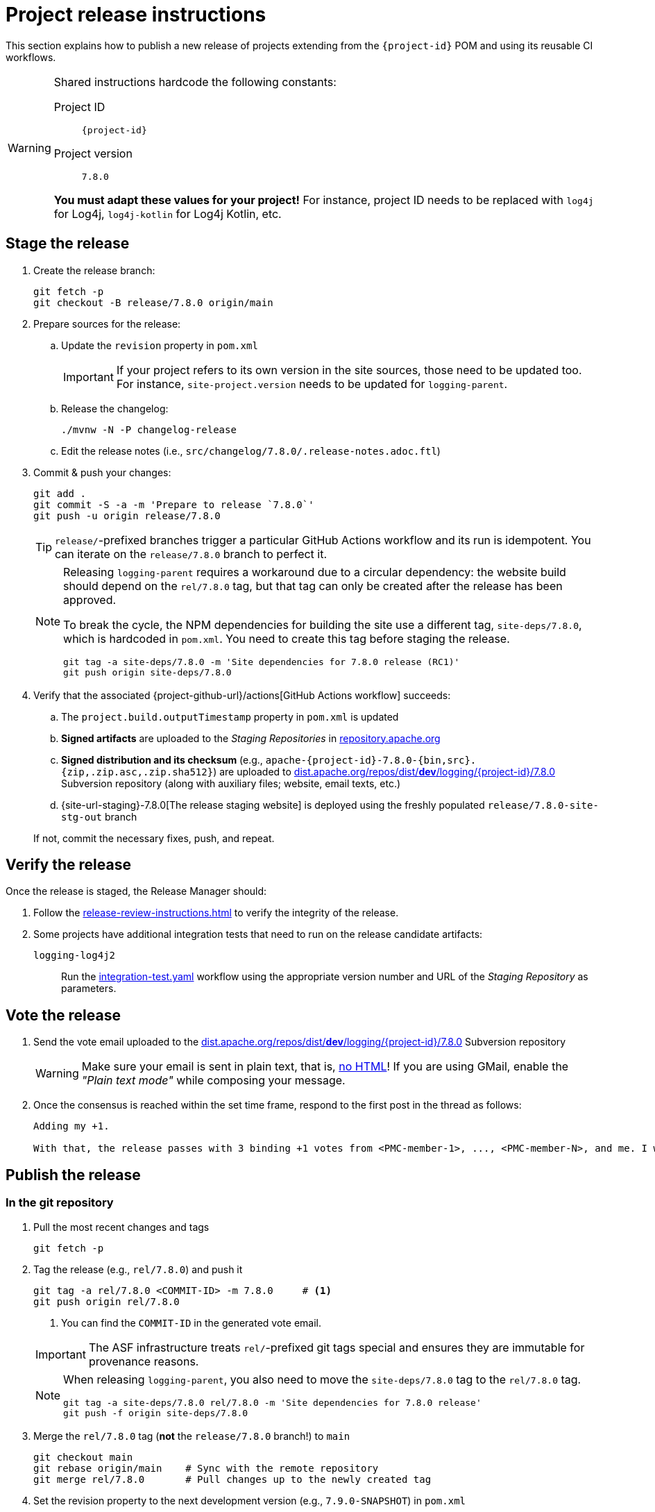 ////
Licensed to the Apache Software Foundation (ASF) under one or more
contributor license agreements. See the NOTICE file distributed with
this work for additional information regarding copyright ownership.
The ASF licenses this file to You under the Apache License, Version 2.0
(the "License"); you may not use this file except in compliance with
the License. You may obtain a copy of the License at

    https://www.apache.org/licenses/LICENSE-2.0

Unless required by applicable law or agreed to in writing, software
distributed under the License is distributed on an "AS IS" BASIS,
WITHOUT WARRANTIES OR CONDITIONS OF ANY KIND, either express or implied.
See the License for the specific language governing permissions and
limitations under the License.
////

// ██     ██  █████  ██████  ███    ██ ██ ███    ██  ██████  ██
// ██     ██ ██   ██ ██   ██ ████   ██ ██ ████   ██ ██       ██
// ██  █  ██ ███████ ██████  ██ ██  ██ ██ ██ ██  ██ ██   ███ ██
// ██ ███ ██ ██   ██ ██   ██ ██  ██ ██ ██ ██  ██ ██ ██    ██
//  ███ ███  ██   ██ ██   ██ ██   ████ ██ ██   ████  ██████  ██
//
// Below instructions are shared by all Maven-based Apache Logging Services projects.
// Be extremely cautious while making changes!

= Project release instructions

This section explains how to publish a new release of projects extending from the `{project-id}` POM and using its reusable CI workflows.

[WARNING]
====
Shared instructions hardcode the following constants:

Project ID::
`{project-id}`

Project version::
`7.8.0`

**You must adapt these values for your project!**
For instance, project ID needs to be replaced with `log4j` for Log4j, `log4j-kotlin` for Log4j Kotlin, etc.
====

[#stage-release]
== Stage the release

. Create the release branch:
+
[source,bash]
----
git fetch -p
git checkout -B release/7.8.0 origin/main
----

. Prepare sources for the release:
.. Update the `revision` property in `pom.xml`
+
[IMPORTANT]
====
If your project refers to its own version in the site sources, those need to be updated too.
For instance, `site-project.version` needs to be updated for `logging-parent`.
====
.. Release the changelog:
+
[source,bash]
----
./mvnw -N -P changelog-release
----
.. Edit the release notes (i.e., `src/changelog/7.8.0/.release-notes.adoc.ftl`)

. Commit & push your changes:
+
[source,bash]
----
git add .
git commit -S -a -m 'Prepare to release `7.8.0`'
git push -u origin release/7.8.0
----
+
[TIP]
====
`release/`-prefixed branches trigger a particular GitHub Actions workflow and its run is idempotent.
You can iterate on the `release/7.8.0` branch to perfect it.
====
+
[NOTE]
====
Releasing `logging-parent` requires a workaround due to a circular dependency: the website build should depend on the `rel/7.8.0` tag, but that tag can only be created after the release has been approved.

To break the cycle, the NPM dependencies for building the site use a different tag, `site-deps/7.8.0`, which is hardcoded in `pom.xml`.
You need to create this tag before staging the release.
[source,bash]
----
git tag -a site-deps/7.8.0 -m 'Site dependencies for 7.8.0 release (RC1)'
git push origin site-deps/7.8.0
----
====

. Verify that the associated {project-github-url}/actions[GitHub Actions workflow] succeeds:
.. The `project.build.outputTimestamp` property in `pom.xml` is updated
.. *Signed artifacts* are uploaded to the _Staging Repositories_ in https://repository.apache.org/[repository.apache.org]
.. *Signed distribution and its checksum* (e.g., `apache-{project-id}-7.8.0-{bin,src}.{zip,.zip.asc,.zip.sha512}`) are uploaded to https://dist.apache.org/repos/dist/dev/logging/{project-id}[dist.apache.org/repos/dist/**dev**/logging/{project-id}/7.8.0] Subversion repository (along with auxiliary files; website, email texts, etc.)
.. {site-url-staging}-7.8.0[The release staging website] is deployed using the freshly populated `release/7.8.0-site-stg-out` branch

+
If not, commit the necessary fixes, push, and repeat.

[#verify-release]
== Verify the release

Once the release is staged, the Release Manager should:

. Follow the xref:release-review-instructions.adoc[] to verify the integrity of the release.
. Some projects have additional integration tests that need to run on the release candidate artifacts:

`logging-log4j2`::
+
Run the
https://github.com/apache/logging-log4j-samples/actions/workflows/integration-test.yaml[integration-test.yaml]
workflow using the appropriate version number and URL of the _Staging Repository_ as parameters.

[#vote-release]
== Vote the release

. Send the vote email uploaded to the https://dist.apache.org/repos/dist/dev/logging/{project-id}/7.8.0[dist.apache.org/repos/dist/**dev**/logging/{project-id}/7.8.0] Subversion repository
+
[WARNING]
====
Make sure your email is sent in plain text, that is, https://infra.apache.org/contrib-email-tips#nohtml[no HTML]!
If you are using GMail, enable the _"Plain text mode"_ while composing your message.
====

. Once the consensus is reached within the set time frame, respond to the first post in the thread as follows:
+
[source]
----
Adding my +1.

With that, the release passes with 3 binding +1 votes from <PMC-member-1>, ..., <PMC-member-N>, and me. I will continue the release process.
----

[#publish-release]
== Publish the release

[#publish-release-git]
=== In the git repository

. Pull the most recent changes and tags
+
[source,bash]
----
git fetch -p
----
. Tag the release (e.g., `rel/7.8.0`) and push it
+
[source,bash]
----
git tag -a rel/7.8.0 <COMMIT-ID> -m 7.8.0     # <1>
git push origin rel/7.8.0
----
+
<1> You can find the `COMMIT-ID` in the generated vote email.

+
[IMPORTANT]
====
The ASF infrastructure treats ``rel/``-prefixed git tags special and ensures they are immutable for provenance reasons.
====
+
[NOTE]
====
When releasing `logging-parent`, you also need to move the `site-deps/7.8.0` tag to the `rel/7.8.0` tag.
[source,bash]
----
git tag -a site-deps/7.8.0 rel/7.8.0 -m 'Site dependencies for 7.8.0 release'
git push -f origin site-deps/7.8.0
----
====
. Merge the `rel/7.8.0` tag (**not** the `release/7.8.0` branch!) to `main`
+
[source,bash]
----
git checkout main
git rebase origin/main    # Sync with the remote repository
git merge rel/7.8.0       # Pull changes up to the newly created tag
----
. Set the revision property to the next development version (e.g., `7.9.0-SNAPSHOT`) in `pom.xml`
. Commit changes and push the `main` branch
. Delete the local and remote copies of the `release/7.8.0` branch
+
[source,bash]
----
git branch -D release/7.8.0
git push --delete origin release/7.8.0
----

[#publish-release-asf]
=== In the ASF infrastructure

. _Release_ the repository in https://repository.apache.org[repository.apache.org]
. In https://dist.apache.org/repos/dist/release/logging/{project-id}[dist.apache.org/repos/dist] Subversion repository,
.. create the `*release*/logging/{project-id}/7.8.0` folder, and copy the signed sources and their checksum from `*dev*/logging/{project-id}/7.8.0` to there
.. delete the folder from an earlier release in `*release*/logging/{project-id}`
.. commit your changes in `*release*/logging/{project-id}`
.. delete the `*dev*/logging/{project-id}/7.8.0` folder (stash the generated announcement email somewhere, you will need it later on)
.. commit changes your changes in `*dev*/logging/{project-id}`

+
--
These steps can be summarized as follows in shell:

[source,bash,subs="+attributes"]
----
# Clone repositories (unless you already have them!)
svn co https://dist.apache.org/repos/dist/dev/logging logging-dist-dev
svn co https://dist.apache.org/repos/dist/release/logging logging-dist-rel

# Update `release` folder
cd logging-dist-rel
mkdir -p {project-id}/7.8.0
cp ../logging-dist-dev/{project-id}/7.8.0/*-{bin,src}.* {project-id}/7.8.0/
svn add {project-id}/7.8.0
svn commit -m 'Add `{project-id}` version `7.8.0` distribution'

# Update `dev` folder
cd ../logging-dist-dev
cp {project-id}/7.8.0/*-email-announce.txt /tmp
svn rm {project-id}/7.8.0
svn commit -m 'Remove `{project-id}` version `7.8.0` files released'
----
--
. Report the release at https://reporter.apache.org/addrelease.html?logging[reporter.apache.org]

[#publish-release-github]
=== In GitHub

. {project-github-url}/releases/new[Create a new release in GitHub]:
** Use the `rel/7.8.0` tag
** Copy release notes from the generated emails
. Close the associated {project-github-url}/milestones[milestone]

[#publish-release-website]
== Publish the release website

. Merge the `rel/7.8.0` tag (**not** the `release/7.8.0` branch!) to `main-site-pro` and push it
+
[source,bash]
----
git checkout main-site-pro
git rebase origin/main-site-pro    # Sync with the remote repository
git merge rel/7.8.0                # Pull changes up to the newly created tag
git push origin main-site-pro
----
+
.If there is no `main-site-pro` branch yet
[%collapsible]
====
Create it from the `rel/7.8.0` tag:

[source,bash]
----
git checkout -B main-site-pro rel/7.8.0
echo "# $RANDOM" >>.asf.yaml
git commit -S .asf.yaml -m 'Dummy `.asf.yaml` change to trigger the CI'
git push -u origin main-site-pro
----
====
. Verify that {project-github-url}/actions/workflows/deploy-site.yaml[the `deploy-site` workflow] successfully runs the `deploy-site-pro` job
. Verify that {site-url}[the project website] is updated
. Delete the release staging website branch:
+
[source,bash]
----
git push --delete origin release/7.8.0-site-stg-out
----

[#announce-release]
== Announce the release

1. Send the announcement email uploaded to the https://dist.apache.org/repos/dist/dev/logging/{project-id}/7.8.0[dist.apache.org/repos/dist/**dev**/logging/{project-id}/7.8.0] Subversion repository
+
[WARNING]
====
Make sure your email is sent in plain text, that is, https://infra.apache.org/contrib-email-tips#nohtml[no HTML]!
If you are using GMail, enable the _"Plain text mode"_ while composing your message.
====
